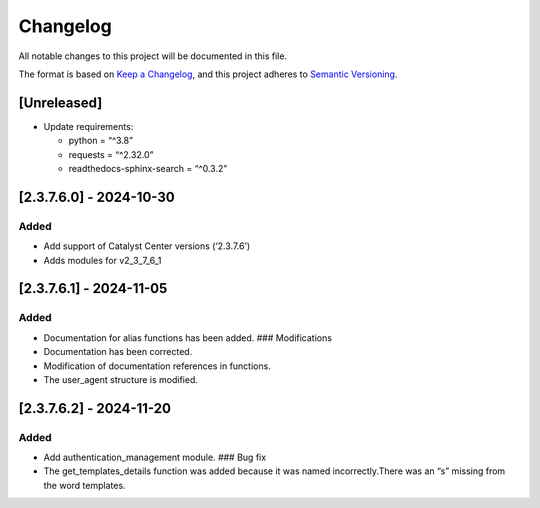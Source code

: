 Changelog
=========

All notable changes to this project will be documented in this file.

The format is based on `Keep a
Changelog <https://keepachangelog.com/en/1.0.0/>`__, and this project
adheres to `Semantic
Versioning <https://semver.org/spec/v2.0.0.html>`__.

[Unreleased]
------------

-  Update requirements:

   -  python = “^3.8”
   -  requests = “^2.32.0”
   -  readthedocs-sphinx-search = “^0.3.2”

[2.3.7.6.0] - 2024-10-30
------------------------

Added
~~~~~

-  Add support of Catalyst Center versions (‘2.3.7.6’)
-  Adds modules for v2_3_7_6_1

.. _section-1:

[2.3.7.6.1] - 2024-11-05
------------------------

.. _added-1:

Added
~~~~~

-  Documentation for alias functions has been added. ### Modifications
-  Documentation has been corrected.
-  Modification of documentation references in functions.
-  The user_agent structure is modified.

.. _section-2:

[2.3.7.6.2] - 2024-11-20
------------------------

.. _added-2:

Added
~~~~~

-  Add authentication_management module. ### Bug fix
-  The get_templates_details function was added because it was named
   incorrectly.There was an “s” missing from the word templates.
